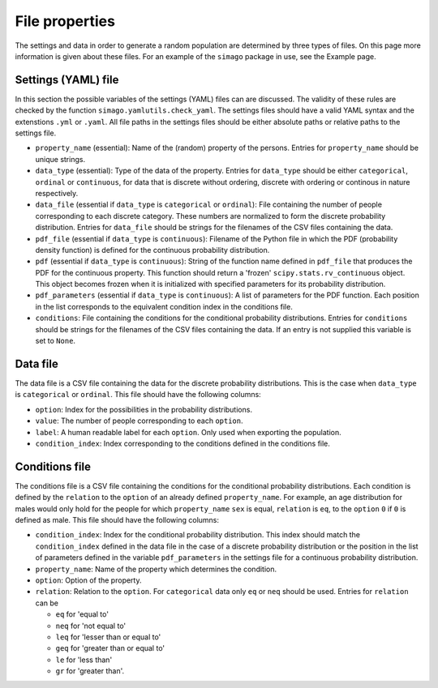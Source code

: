 File properties
===============

The settings and data in order to generate a random population are determined
by three types of files. On this page more information is given about these
files. For an example of the ``simago`` package in use, see the Example page.

Settings (YAML) file
-----------------------

In this section the possible variables of the settings (YAML) files can
are discussed. The validity of these rules are checked by the function
``simago.yamlutils.check_yaml``. The settings files should have a valid YAML
syntax and the extenstions ``.yml`` or ``.yaml``. All file paths in the
settings files should be either absolute paths or relative paths to the 
settings file.

* ``property_name`` (essential): Name of the (random) property of the persons.
  Entries for ``property_name`` should be unique strings.
* ``data_type`` (essential): Type of the data of the property.
  Entries for ``data_type`` should be either ``categorical``, ``ordinal`` or
  ``continuous``, for data that is discrete without ordering, discrete with
  ordering or continous in nature respectively.
* ``data_file`` (essential if ``data_type`` is ``categorical`` or
  ``ordinal``): File containing the number of people corresponding to each
  discrete category. These numbers are normalized to form the discrete
  probability distribution. Entries for ``data_file`` should be strings
  for the filenames of the CSV files containing the data.
* ``pdf_file`` (essential if ``data_type`` is ``continuous``): Filename
  of the Python file in which the PDF (probability density function) is defined
  for the continuous probability distribution.
* ``pdf`` (essential if ``data_type`` is ``continuous``): String
  of the function name defined in ``pdf_file`` that produces the PDF for
  the continuous property. This function should return a 'frozen'
  ``scipy.stats.rv_continuous`` object. This object becomes frozen when it is
  initialized with specified parameters for its probability distribution.
* ``pdf_parameters`` (essential if ``data_type`` is ``continuous``):
  A list of parameters for the PDF function. Each position in the list
  corresponds to the equivalent condition index in the conditions file.
* ``conditions``: File containing the conditions for the conditional
  probability distributions. Entries for ``conditions`` should be strings
  for the filenames of the CSV files containing the data. If an entry is not
  supplied this variable is set to ``None``.

Data file
---------

The data file is a CSV file containing the data for the discrete probability
distributions. This is the case when ``data_type`` is ``categorical`` or
``ordinal``.  This file should have the following columns:

* ``option``: Index for the possibilities in the probability distributions.
* ``value``: The number of people corresponding to each ``option``.
* ``label``: A human readable label for each ``option``. Only used
  when exporting the population.
* ``condition_index``: Index corresponding to the conditions defined in
  the conditions file.

Conditions file
---------------

The conditions file is a CSV file containing the conditions for the
conditional probability distributions. Each condition is defined by
the ``relation`` to the ``option`` of an already defined ``property_name``.
For example, an age distribution for males would only hold for the people
for which ``property_name`` ``sex`` is equal, ``relation`` is ``eq``, to the
``option`` ``0`` if ``0`` is defined as male. This file should have the
following columns:

* ``condition_index``: Index for the conditional probability distribution.
  This index should match the ``condition_index`` defined in the data file in
  the case of a discrete probability distribution or the position in the list of
  parameters defined in the variable ``pdf_parameters`` in the settings file for
  a continuous probability distribution.
* ``property_name``: Name of the property which determines the condition.
* ``option``: Option of the property.
* ``relation``: Relation to the ``option``. For ``categorical`` data only
  ``eq`` or ``neq`` should be used. Entries for ``relation`` can be

  * ``eq`` for 'equal to'
  * ``neq`` for 'not equal to'
  * ``leq`` for 'lesser than or equal to'
  * ``geq`` for 'greater than or equal to'
  * ``le`` for 'less than'
  * ``gr`` for 'greater than'.
